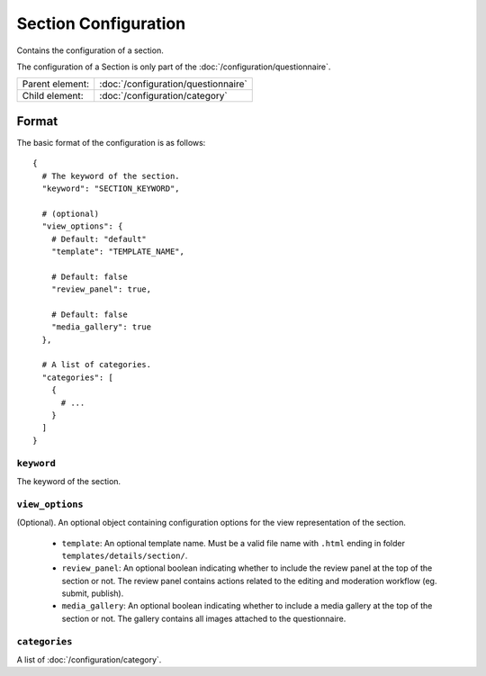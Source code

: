 Section Configuration
=====================

Contains the configuration of a section.

The configuration of a Section is only part of the
:doc:`/configuration/questionnaire`.

.. seealso::
    :class:`configuration.configuration.QuestionnaireSection`

+-----------------+----------------------------------------------------+
| Parent element: | :doc:`/configuration/questionnaire`                |
+-----------------+----------------------------------------------------+
| Child element:  | :doc:`/configuration/category`                     |
+-----------------+----------------------------------------------------+


Format
------

The basic format of the configuration is as follows::

  {
    # The keyword of the section.
    "keyword": "SECTION_KEYWORD",

    # (optional)
    "view_options": {
      # Default: "default"
      "template": "TEMPLATE_NAME",

      # Default: false
      "review_panel": true,

      # Default: false
      "media_gallery": true
    },

    # A list of categories.
    "categories": [
      {
        # ...
      }
    ]
  }

.. seealso::
    For more information on the configuration of its child elements,
    please refer to their respective documentation:

    * :doc:`/configuration/category`

    Also refer to the :ref:`configuration_questionnaire_example` of a
    Questionnaire configuration.


``keyword``
^^^^^^^^^^^

The keyword of the section.


``view_options``
^^^^^^^^^^^^^^^^

(Optional). An optional object containing configuration options for the
view representation of the section.

  * ``template``: An optional template name. Must be a valid file name
    with ``.html`` ending in folder ``templates/details/section/``.

  * ``review_panel``: An optional boolean indicating whether to include
    the review panel at the top of the section or not. The review panel
    contains actions related to the editing and moderation workflow (eg.
    submit, publish).

  * ``media_gallery``: An optional boolean indicating whether to include
    a media gallery at the top of the section or not. The gallery
    contains all images attached to the questionnaire.


``categories``
^^^^^^^^^^^^^^

A list of :doc:`/configuration/category`.
